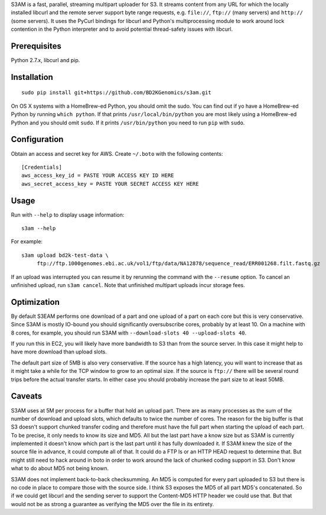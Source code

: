 S3AM is a fast, parallel, streaming multipart uploader for S3. It streams
content from any URL for which the locally installed libcurl and the remote
server support byte range requests, e.g. ``file://``, ``ftp://`` (many servers)
and ``http://`` (some servers). It uses the PyCurl bindings for libcurl and
Python's multiprocessing module to work around lock contention in the Python
interpreter and to avoid potential thread-safety issues with libcurl.

Prerequisites
=============

Python 2.7.x, libcurl and pip.


Installation
============

::

   sudo pip install git+https://github.com/BD2KGenomics/s3am.git

On OS X systems with a HomeBrew-ed Python, you should omit the sudo. You can
find out if yo have a HomeBrew-ed Python by running ``which python``. If that
prints ``/usr/local/bin/python`` you are most likely using a HomeBrew-ed Python
and you should omit ``sudo``. If it prints ``/usr/bin/python`` you need to run
``pip`` with ``sudo``.


Configuration
=============

Obtain an access and secret key for AWS. Create ``~/.boto`` with the following
contents::

   [Credentials]
   aws_access_key_id = PASTE YOUR ACCESS KEY ID HERE
   aws_secret_access_key = PASTE YOUR SECRET ACCESS KEY HERE


Usage
=====

Run with ``--help`` to display usage information::

   s3am --help

For example::

   s3am upload bd2k-test-data \
        ftp://ftp.1000genomes.ebi.ac.uk/vol1/ftp/data/NA12878/sequence_read/ERR001268.filt.fastq.gz

If an upload was interrupted you can resume it by rerunning the command with
the ``--resume`` option. To cancel an unfinished upload, run ``s3am cancel``.
Note that unfinished multipart uploads incur storage fees.


Optimization
============

By default S3EAM performs one download of a part and one upload of a part on
each core but this is very conservative. Since S3AM is mostly IO-bound you
should significantly oversubscribe cores, probably by at least 10. On a machine
with 8 cores, for example, you should run S3AM with ``--download-slots 40
--upload-slots 40``.

If you run this in EC2, you will likely have more bandwidth to S3 than from the
source server. In this case it might help to have more download than upload
slots.

The default part size of 5MB is also very conservative. If the source has a
high latency, you will want to increase that as it might take a while for the
TCP window to grow to an optimal size. If the source is ``ftp://`` there will
be several round trips before the actual transfer starts. In either case you
should probably increase the part size to at least 50MB.


Caveats
=======

S3AM uses at 5M per process for a buffer that hold an upload part. There are as
many processes as the sum of the number of download and upload slots, which
defaults to twice the number of cores. The reason for the big buffer is that S3
doesn't support chunked transfer coding and therefore must have the full part
when starting the upload of each part. To be precise, it only needs to know its
size and MD5. All but the last part have a know size but as S3AM is currently
implemented it doesn't know which part is the last part until it has fully
downloaded it. If S3AM knew the size of the source file in advance, it could
compute all of that. It could do a FTP ls or an HTTP HEAD request to determine
that. But might still need to hack around in boto in order to work around the
lack of chunked coding support in S3. Don't know what to do about MD5 not being
known.

S3AM does not implement back-to-back checksumming. An MD5 is computed for every
part uploaded to S3 but there is no code in place to compare those with the
source side. I think S3 exposes the MD5 of all part MD5's concatenated. So if
we could get libcurl and the sending server to support the Content-MD5 HTTP
header we could use that. But that would not be as strong a guarantee as
verifying the MD5 over the file in its entirety.
